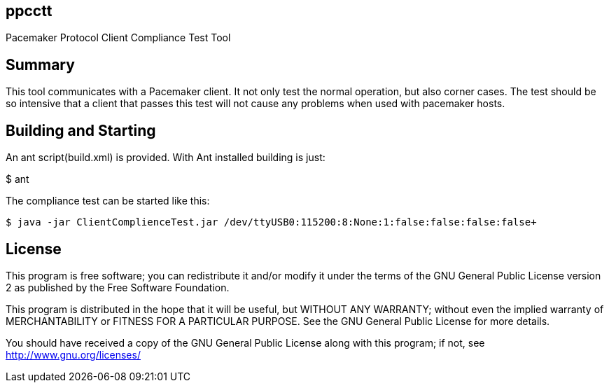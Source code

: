 ppcctt
------

Pacemaker Protocol Client Compliance Test Tool

Summary
-------

This tool communicates with a Pacemaker client. It not only test the normal operation, but also corner cases. The test should be so intensive that a client that passes this test will not cause any problems when used with pacemaker hosts.

Building and Starting
---------------------

An ant script(build.xml) is provided. With Ant installed building is just:

+$ ant+

The compliance test can be started like this:

------------------------------------------------------------------------------------------------------------------
$ java -jar ClientComplienceTest.jar /dev/ttyUSB0:115200:8:None:1:false:false:false:false+
------------------------------------------------------------------------------------------------------------------

License
-------

This program is free software; you can redistribute it and/or
modify it under the terms of the GNU General Public License version 2
as published by the Free Software Foundation.

This program is distributed in the hope that it will be useful,
but WITHOUT ANY WARRANTY; without even the implied warranty of
MERCHANTABILITY or FITNESS FOR A PARTICULAR PURPOSE.  See the
GNU General Public License for more details.

You should have received a copy of the GNU General Public License along
with this program; if not, see <http://www.gnu.org/licenses/>

